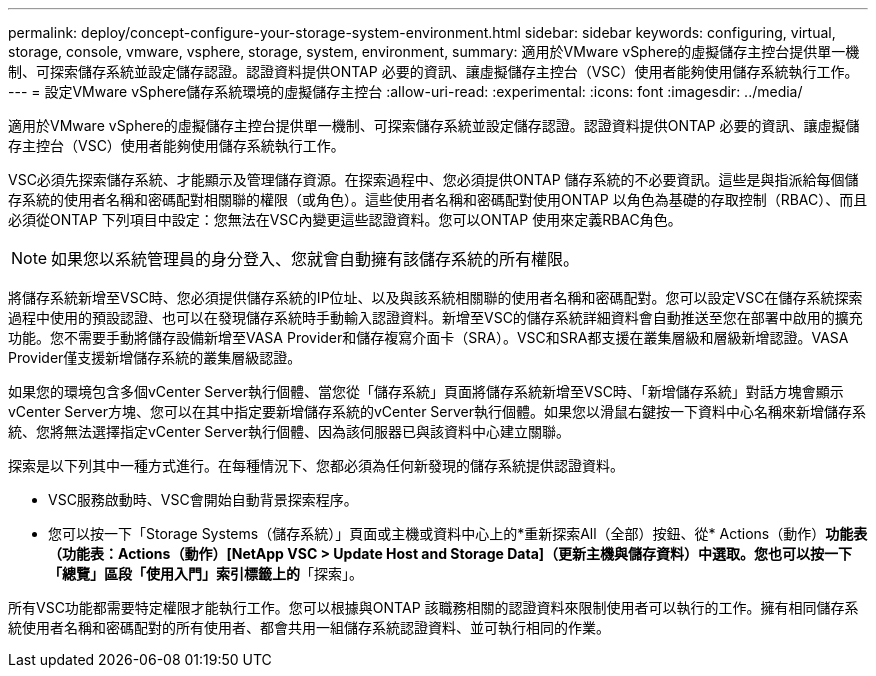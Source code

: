 ---
permalink: deploy/concept-configure-your-storage-system-environment.html 
sidebar: sidebar 
keywords: configuring, virtual, storage, console, vmware, vsphere, storage, system, environment, 
summary: 適用於VMware vSphere的虛擬儲存主控台提供單一機制、可探索儲存系統並設定儲存認證。認證資料提供ONTAP 必要的資訊、讓虛擬儲存主控台（VSC）使用者能夠使用儲存系統執行工作。 
---
= 設定VMware vSphere儲存系統環境的虛擬儲存主控台
:allow-uri-read: 
:experimental: 
:icons: font
:imagesdir: ../media/


[role="lead"]
適用於VMware vSphere的虛擬儲存主控台提供單一機制、可探索儲存系統並設定儲存認證。認證資料提供ONTAP 必要的資訊、讓虛擬儲存主控台（VSC）使用者能夠使用儲存系統執行工作。

VSC必須先探索儲存系統、才能顯示及管理儲存資源。在探索過程中、您必須提供ONTAP 儲存系統的不必要資訊。這些是與指派給每個儲存系統的使用者名稱和密碼配對相關聯的權限（或角色）。這些使用者名稱和密碼配對使用ONTAP 以角色為基礎的存取控制（RBAC）、而且必須從ONTAP 下列項目中設定：您無法在VSC內變更這些認證資料。您可以ONTAP 使用來定義RBAC角色。

[NOTE]
====
如果您以系統管理員的身分登入、您就會自動擁有該儲存系統的所有權限。

====
將儲存系統新增至VSC時、您必須提供儲存系統的IP位址、以及與該系統相關聯的使用者名稱和密碼配對。您可以設定VSC在儲存系統探索過程中使用的預設認證、也可以在發現儲存系統時手動輸入認證資料。新增至VSC的儲存系統詳細資料會自動推送至您在部署中啟用的擴充功能。您不需要手動將儲存設備新增至VASA Provider和儲存複寫介面卡（SRA）。VSC和SRA都支援在叢集層級和層級新增認證。VASA Provider僅支援新增儲存系統的叢集層級認證。

如果您的環境包含多個vCenter Server執行個體、當您從「儲存系統」頁面將儲存系統新增至VSC時、「新增儲存系統」對話方塊會顯示vCenter Server方塊、您可以在其中指定要新增儲存系統的vCenter Server執行個體。如果您以滑鼠右鍵按一下資料中心名稱來新增儲存系統、您將無法選擇指定vCenter Server執行個體、因為該伺服器已與該資料中心建立關聯。

探索是以下列其中一種方式進行。在每種情況下、您都必須為任何新發現的儲存系統提供認證資料。

* VSC服務啟動時、VSC會開始自動背景探索程序。
* 您可以按一下「Storage Systems（儲存系統）」頁面或主機或資料中心上的*重新探索All（全部）按鈕、從* Actions（動作）*功能表（功能表：Actions（動作）[NetApp VSC > Update Host and Storage Data]（更新主機與儲存資料）中選取。您也可以按一下「總覽」區段「使用入門」索引標籤上的*「探索」。


所有VSC功能都需要特定權限才能執行工作。您可以根據與ONTAP 該職務相關的認證資料來限制使用者可以執行的工作。擁有相同儲存系統使用者名稱和密碼配對的所有使用者、都會共用一組儲存系統認證資料、並可執行相同的作業。
